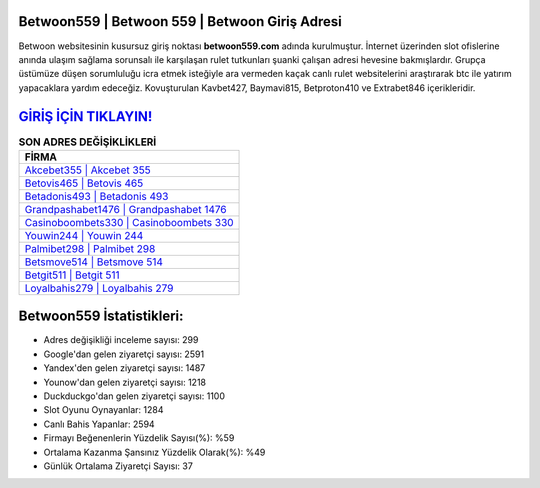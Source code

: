 ﻿Betwoon559 | Betwoon 559 | Betwoon Giriş Adresi
===================================

.. image:: images/betwoon-giris.jpg
   :width: 600
   
Betwoon websitesinin kusursuz giriş noktası **betwoon559.com** adında kurulmuştur. İnternet üzerinden slot ofislerine anında ulaşım sağlama sorunsalı ile karşılaşan rulet tutkunları şuanki çalışan adresi hevesine bakmışlardır. Grupça üstümüze düşen sorumluluğu icra etmek isteğiyle ara vermeden kaçak canlı rulet websitelerini araştırarak btc ile yatırım yapacaklara yardım edeceğiz. Kovuşturulan Kavbet427, Baymavi815, Betproton410 ve Extrabet846 içerikleridir.

`GİRİŞ İÇİN TIKLAYIN! <https://urlday.cc/git>`_
==============

.. list-table:: **SON ADRES DEĞİŞİKLİKLERİ**
   :widths: 100
   :header-rows: 1

   * - FİRMA
   * - `Akcebet355 | Akcebet 355 <akcebet355-akcebet-355-akcebet-giris-adresi.html>`_
   * - `Betovis465 | Betovis 465 <betovis465-betovis-465-betovis-giris-adresi.html>`_
   * - `Betadonis493 | Betadonis 493 <betadonis493-betadonis-493-betadonis-giris-adresi.html>`_	 
   * - `Grandpashabet1476 | Grandpashabet 1476 <grandpashabet1476-grandpashabet-1476-grandpashabet-giris-adresi.html>`_	 
   * - `Casinoboombets330 | Casinoboombets 330 <casinoboombets330-casinoboombets-330-casinoboombets-giris-adresi.html>`_ 
   * - `Youwin244 | Youwin 244 <youwin244-youwin-244-youwin-giris-adresi.html>`_
   * - `Palmibet298 | Palmibet 298 <palmibet298-palmibet-298-palmibet-giris-adresi.html>`_	 
   * - `Betsmove514 | Betsmove 514 <betsmove514-betsmove-514-betsmove-giris-adresi.html>`_
   * - `Betgit511 | Betgit 511 <betgit511-betgit-511-betgit-giris-adresi.html>`_
   * - `Loyalbahis279 | Loyalbahis 279 <loyalbahis279-loyalbahis-279-loyalbahis-giris-adresi.html>`_
	 
Betwoon559 İstatistikleri:
===================================	 
* Adres değişikliği inceleme sayısı: 299
* Google'dan gelen ziyaretçi sayısı: 2591
* Yandex'den gelen ziyaretçi sayısı: 1487
* Younow'dan gelen ziyaretçi sayısı: 1218
* Duckduckgo'dan gelen ziyaretçi sayısı: 1100
* Slot Oyunu Oynayanlar: 1284
* Canlı Bahis Yapanlar: 2594
* Firmayı Beğenenlerin Yüzdelik Sayısı(%): %59
* Ortalama Kazanma Şansınız Yüzdelik Olarak(%): %49
* Günlük Ortalama Ziyaretçi Sayısı: 37
